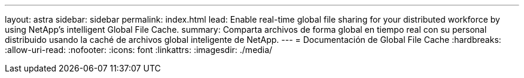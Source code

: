 ---
layout: astra 
sidebar: sidebar 
permalink: index.html 
lead: Enable real-time global file sharing for your distributed workforce by using NetApp’s intelligent Global File Cache. 
summary: Comparta archivos de forma global en tiempo real con su personal distribuido usando la caché de archivos global inteligente de NetApp. 
---
= Documentación de Global File Cache
:hardbreaks:
:allow-uri-read: 
:nofooter: 
:icons: font
:linkattrs: 
:imagesdir: ./media/



